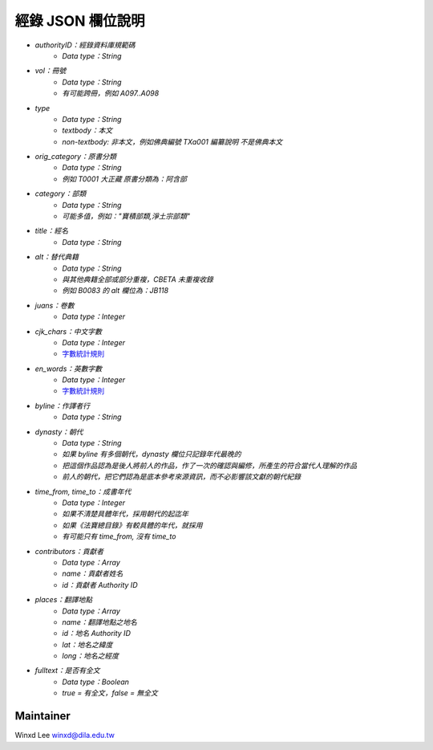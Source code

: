 
==================
經錄 JSON 欄位說明
==================

* `authorityID：經錄資料庫規範碼`
   * `Data type：String`
* `vol：冊號`
   * `Data type：String`
   * `有可能跨冊，例如 A097..A098`
* `type`
   * `Data type：String`
   * `textbody：本文`
   * `non-textbody: 非本文，例如佛典編號 TXa001 編纂說明 不是佛典本文`
* `orig_category：原書分類`
   * `Data type：String`
   * `例如 T0001 大正藏 原書分類為：阿含部`
* `category：部類`
   * `Data type：String`
   * `可能多值，例如："寶積部類,淨土宗部類"`
* `title：經名`
   * `Data type：String`
* `alt：替代典籍`
   * `Data type：String`
   * `與其他典籍全部或部分重複，CBETA 未重複收錄`
   * `例如 B0083 的 alt 欄位為：JB118`
* `juans：卷數`
   * `Data type：Integer`
* `cjk_chars：中文字數`
   * `Data type：Integer`
   * `字數統計規則 <https://docs.google.com/document/u/1/d/e/2PACX-1vSi7xmhAfkLRvduqzW5S6PXfmaz0abUVnZ-sLUfdP3STFEnLpl1nrJOrFkNIVpYhRdC_TG_3UWL-D-4/pub>`_
* `en_words：英數字數`
   * `Data type：Integer`
   * `字數統計規則 <https://docs.google.com/document/u/1/d/e/2PACX-1vSi7xmhAfkLRvduqzW5S6PXfmaz0abUVnZ-sLUfdP3STFEnLpl1nrJOrFkNIVpYhRdC_TG_3UWL-D-4/pub>`_
* `byline：作譯者行`
   * `Data type：String`
* `dynasty：朝代`
   * `Data type：String`
   * `如果 byline 有多個朝代，dynasty 欄位只記錄年代最晚的`
   * `把這個作品認為是後人將前人的作品，作了一次的確認與編修，所產生的符合當代人理解的作品`
   * `前人的朝代，把它們認為是底本參考來源資訊，而不必影響該文獻的朝代紀錄`
* `time_from, time_to：成書年代`
   * `Data type：Integer`
   * `如果不清楚具體年代，採用朝代的起迄年`
   * `如果《法寶總目錄》有較具體的年代，就採用`
   * `有可能只有 time_from, 沒有 time_to`
* `contributors：貢獻者`
   * `Data type：Array`
   * `name：貢獻者姓名`
   * `id：貢獻者 Authority ID`
* `places：翻譯地點`
   * `Data type：Array`
   * `name：翻譯地點之地名`
   * `id：地名 Authority ID`
   * `lat：地名之緯度`
   * `long：地名之經度`
* `fulltext：是否有全文`
   * `Data type：Boolean`
   * `true = 有全文，false = 無全文`
   
Maintainer
==========

Winxd Lee winxd@dila.edu.tw


